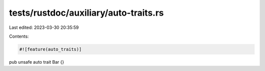 tests/rustdoc/auxiliary/auto-traits.rs
======================================

Last edited: 2023-03-30 20:35:59

Contents:

.. code-block:: rs

    #![feature(auto_traits)]

pub unsafe auto trait Bar {}


